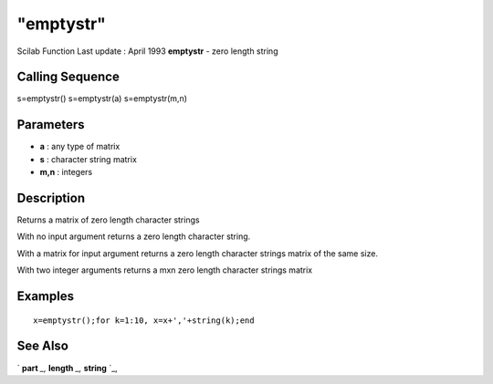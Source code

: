 ====
"emptystr"
====

Scilab Function Last update : April 1993
**emptystr** - zero length string



Calling Sequence
~~~~~~~~~~~~~~~~

s=emptystr()
s=emptystr(a)
s=emptystr(m,n)




Parameters
~~~~~~~~~~


+ **a** : any type of matrix
+ **s** : character string matrix
+ **m,n** : integers




Description
~~~~~~~~~~~

Returns a matrix of zero length character strings

With no input argument returns a zero length character string.

With a matrix for input argument returns a zero length character
strings matrix of the same size.

With two integer arguments returns a mxn zero length character strings
matrix



Examples
~~~~~~~~


::

    
    
    x=emptystr();for k=1:10, x=x+','+string(k);end
     
      




See Also
~~~~~~~~

` **part** `_,` **length** `_,` **string** `_,

.. _
      : ://./strings/length.htm
.. _
      : ://./strings/string.htm
.. _
      : ://./strings/part.htm


